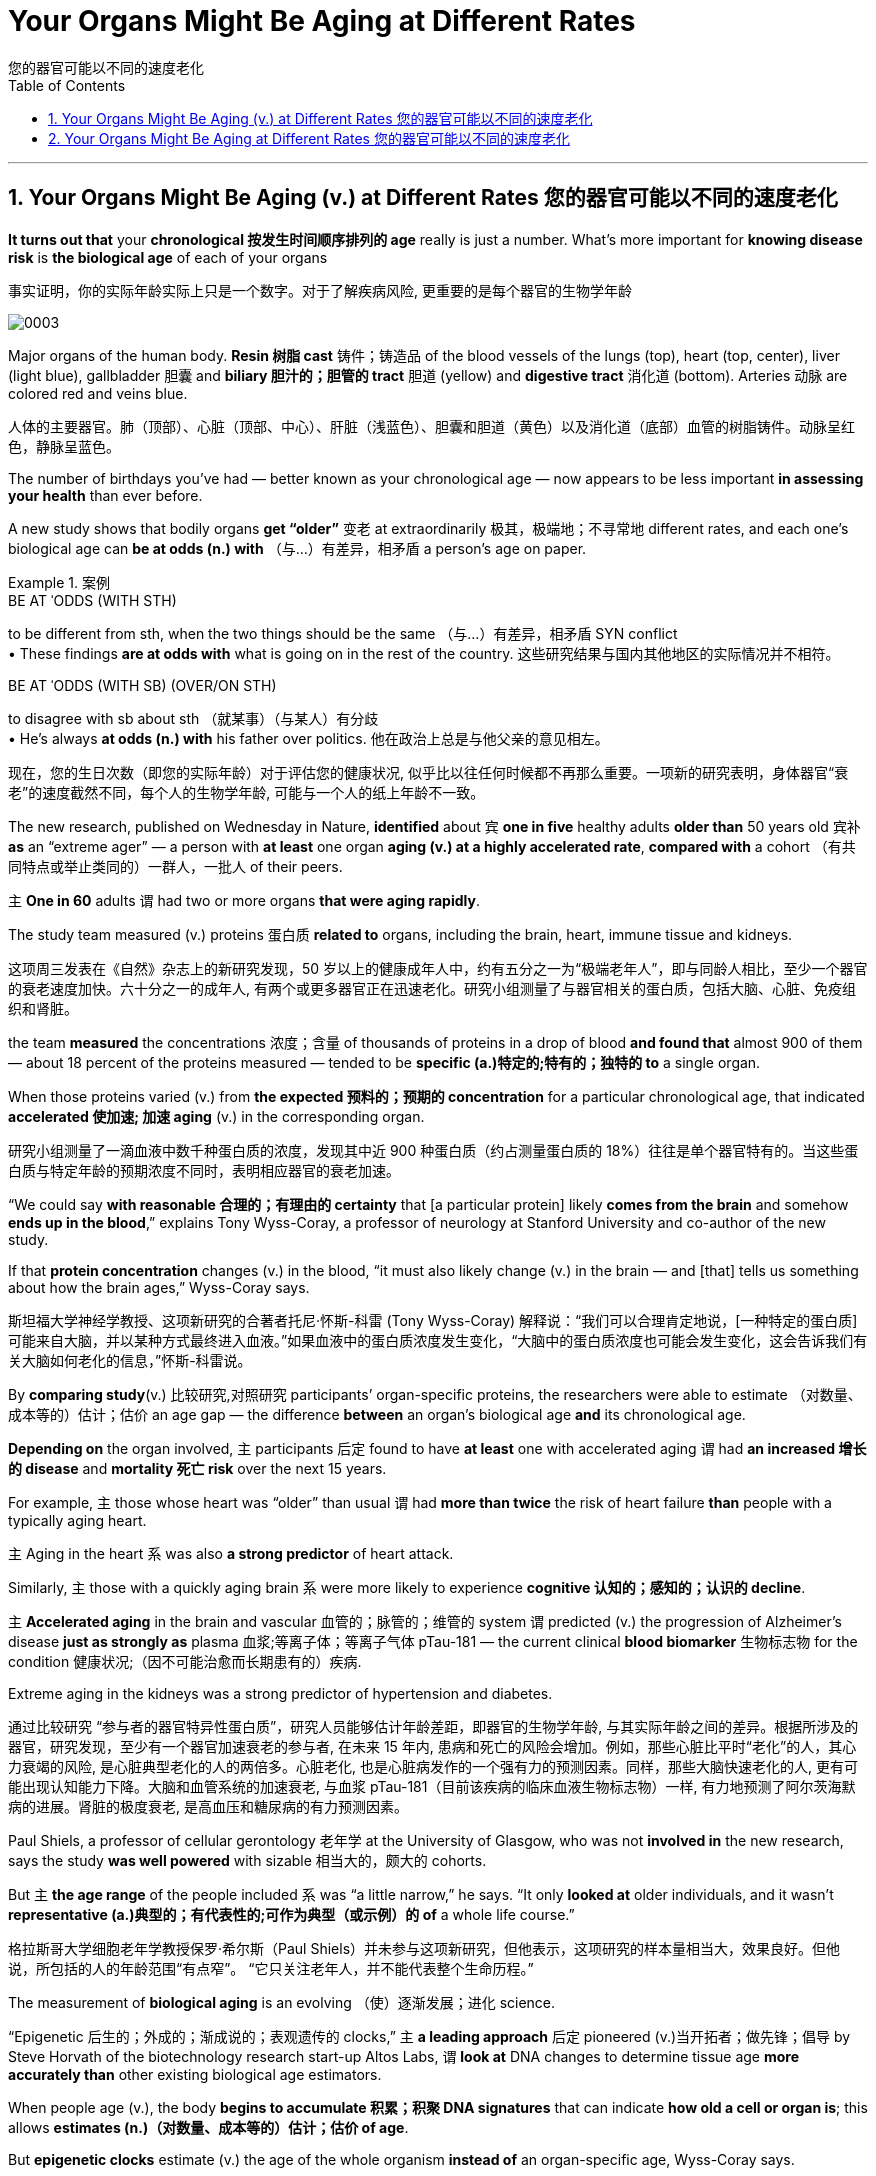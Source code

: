 
= Your Organs Might Be Aging at Different Rates
您的器官可能以不同的速度老化
:toc: left
:toclevels: 3
:sectnums:

'''

== Your Organs Might Be Aging (v.) at Different Rates 您的器官可能以不同的速度老化

*It turns out that* your *chronological 按发生时间顺序排列的 age* really is just a number. What’s more important for *knowing disease risk* is *the biological age* of each of your organs


事实证明，你的实际年龄实际上只是一个数字。对于了解疾病风险, 更重要的是每个器官的生物学年龄


image:/img/0003.webp[]

Major organs of the human body. *Resin  树脂 cast*  铸件；铸造品 of the blood vessels of the lungs (top), heart (top, center), liver (light blue), gallbladder  胆囊 and *biliary 胆汁的；胆管的 tract* 胆道 (yellow) and *digestive tract* 消化道 (bottom). Arteries 动脉 are colored red and veins blue.

人体的主要器官。肺（顶部）、心脏（顶部、中心）、肝脏（浅蓝色）、胆囊和胆道（黄色）以及消化道（底部）血管的树脂铸件。动脉呈红色，静脉呈蓝色。



The number of birthdays you’ve had — better known as your chronological age — now appears to be less important *in assessing your health* than ever before.

A new study shows that bodily organs *get “older”* 变老 at extraordinarily 极其，极端地；不寻常地 different rates, and each one’s biological age can *be at odds (n.) with* （与…）有差异，相矛盾 a person’s age on paper.

.案例
====
.BE AT ˈODDS (WITH STH)
to be different from sth, when the two things should be the same （与…）有差异，相矛盾
SYN conflict +
• These findings *are at odds with* what is going on in the rest of the country. 这些研究结果与国内其他地区的实际情况并不相符。

.BE AT ˈODDS (WITH SB) (OVER/ON STH)
to disagree with sb about sth （就某事）（与某人）有分歧 +
• He's always *at odds (n.) with* his father over politics. 他在政治上总是与他父亲的意见相左。

现在，您的生日次数（即您的实际年龄）对于评估您的健康状况, 似乎比以往任何时候都不再那么重要。一项新的研究表明，身体器官“衰老”的速度截然不同，每个人的生物学年龄, 可能与一个人的纸上年龄不一致。
====


The new research, published on Wednesday in Nature, *identified* about `宾` *one in five* healthy adults *older than* 50 years old `宾补` *as* an “extreme ager” — a person with *at least* one organ *aging (v.) at a highly accelerated rate*, *compared with* a cohort （有共同特点或举止类同的）一群人，一批人 of their peers.

`主` *One in 60* adults `谓` had two or more organs *that were aging rapidly*.

The study team measured (v.) proteins 蛋白质 *related to* organs, including the brain, heart, immune tissue and kidneys.

这项周三发表在《自然》杂志上的新研究发现，50 岁以上的健康成年人中，约有五分之一为“极端老年人”，即与同龄人相比，至少一个器官的衰老速度加快。六十分之一的成年人, 有两个或更多器官正在迅速老化。研究小组测量了与器官相关的蛋白质，包括大脑、心脏、免疫组织和肾脏。


the team *measured* the concentrations 浓度；含量 of thousands of proteins in a drop of blood *and found that* almost 900 of them — about 18 percent of the proteins measured — tended to be *specific (a.)特定的;特有的；独特的 to* a single organ.

When those proteins varied (v.) from *the expected 预料的；预期的 concentration* for a particular chronological age, that indicated *accelerated 使加速; 加速 aging* (v.) in the corresponding organ.

研究小组测量了一滴血液中数千种蛋白质的浓度，发现其中近 900 种蛋白质（约占测量蛋白质的 18%）往往是单个器官特有的。当这些蛋白质与特定年龄的预期浓度不同时，表明相应器官的衰老加速。


“We could say *with reasonable 合理的；有理由的 certainty* that [a particular protein] likely *comes from the brain* and somehow *ends up in the blood*,” explains Tony Wyss-Coray, a professor of neurology at Stanford University and co-author of the new study.

If that *protein concentration* changes (v.) in the blood, “it must also likely change (v.) in the brain — and [that] tells us something about how the brain ages,” Wyss-Coray says.

斯坦福大学神经学教授、这项新研究的合著者托尼·怀斯-科雷 (Tony Wyss-Coray) 解释说：“我们可以合理肯定地说，[一种特定的蛋白质]可能来自大脑，并以某种方式最终进入血液。”如果血液中的蛋白质浓度发生变化，“大脑中的蛋白质浓度也可能会发生变化，这会告诉我们有关大脑如何老化的信息，”怀斯-科雷说。

By *comparing study*(v.) 比较研究,对照研究 participants’ organ-specific proteins, the researchers were able to estimate （对数量、成本等的）估计；估价 an age gap — the difference *between* an organ’s biological age *and* its chronological age.

*Depending on* the organ involved, `主` participants 后定 found to have *at least* one with accelerated aging `谓` had *an increased 增长的 disease* and *mortality 死亡 risk* over the next 15 years.

For example, `主` those whose heart was “older” than usual `谓` had *more than twice* the risk of heart failure *than* people with a typically aging heart.

`主` Aging in the heart `系`  was also *a strong predictor* of heart attack.

Similarly, `主` those with a quickly aging brain `系`  were more likely to experience *cognitive 认知的；感知的；认识的 decline*.

`主` *Accelerated aging* in the brain and vascular 血管的；脉管的；维管的 system `谓` predicted (v.) the progression of Alzheimer’s disease *just as strongly as* plasma 血浆;等离子体；等离子气体 pTau-181 — the current clinical *blood biomarker* 生物标志物 for the condition 健康状况;（因不可能治愈而长期患有的）疾病.

Extreme aging in the kidneys was a strong predictor of hypertension and diabetes.

通过比较研究 “参与者的器官特异性蛋白质”，研究人员能够估计年龄差距，即器官的生物学年龄, 与其实际年龄之间的差异。根据所涉及的器官，研究发现，至少有一个器官加速衰老的参与者, 在未来 15 年内, 患病和死亡的风险会增加。例如，那些心脏比平时“老化”的人，其心力衰竭的风险, 是心脏典型老化的人的两倍多。心脏老化, 也是心脏病发作的一个强有力的预测因素。同样，那些大脑快速老化的人, 更有可能出现认知能力下降。大脑和血管系统的加速衰老, 与血浆 pTau-181（目前该疾病的临床血液生物标志物）一样, 有力地预测了阿尔茨海默病的进展。肾脏的极度衰老, 是高血压和糖尿病的有力预测因素。

Paul Shiels, a professor of cellular gerontology 老年学 at the University of Glasgow, who was not *involved in* the new research, says the study *was well powered* with sizable 相当大的，颇大的 cohorts.

But `主` *the age range* of the people included `系` was “a little narrow,” he says. “It only *looked at* older individuals, and it wasn’t *representative (a.)典型的；有代表性的;可作为典型（或示例）的 of* a whole life course.”

格拉斯哥大学细胞老年学教授保罗·希尔斯（Paul Shiels）并未参与这项新研究，但他表示，这项研究的样本量相当大，效果良好。但他说，所包括的人的年龄范围“有点窄”。 “它只关注老年人，并不能代表整个生命历程。”


The measurement of *biological aging* is an evolving （使）逐渐发展；进化 science.

“Epigenetic 后生的；外成的；渐成说的；表观遗传的 clocks,” `主` *a leading approach* 后定 pioneered (v.)当开拓者；做先锋；倡导 by Steve Horvath of the biotechnology research start-up Altos Labs, `谓` *look at* DNA changes to determine tissue age *more accurately than* other existing biological age estimators.

When people age (v.), the body *begins to accumulate 积累；积聚 DNA signatures* that can indicate *how old a cell or organ is*; this allows *estimates (n.)（对数量、成本等的）估计；估价 of age*.

But *epigenetic clocks* estimate (v.) the age of the whole organism *instead of* an organ-specific age, Wyss-Coray says.

.案例
====
.epigenetic
ADJ of or relating to epigenesis 后成的, 表观遗传的 +
--> epi- +‎ genetic

表观遗传学是研究"你的行为和环境, 如何引起影响你的基因工作方式的变化"。与遗传变化不同，表观遗传变化是可逆的，不会改变您的 DNA 序列，但它们可以改变您的身体读取 DNA 序列的方式。 +

Epigenetics is the study of how your behaviors and environment can cause (v.) changes (n.) *that affect (v.) the way* your genes work. Unlike *genetic changes*, *epigenetic changes* are reversible 可逆的；可恢复原状的 and do not change your DNA sequence, but they can change (v.) how your body reads a DNA sequence.

更具体的介绍见 : +
https://www.cdc.gov/genomics/disease/epigenetics.htm

生物衰老的测量是一门不断发展的科学。 “表观遗传时钟”是生物技术研究初创公司 Altos Labs 的 Steve Horvath 首创的一种领先方法，它通过观察 DNA 变化, 来比其他现有的生物年龄估计器, 更准确地确定组织年龄。当人们衰老时，身体开始积累 DNA 特征，这些特征可以表明细胞或器官的年龄；这可以估计年龄。但 Wyss-Coray 表示，表观遗传时钟估算的是整个生物体的年龄，而不是特定器官的年龄。
====


This research is part of *the growing field* of *personalized 个性化 diagnostics* 诊断；诊断法, which is based on the idea that *several biological indicators* of *organ health* can help clinicians *target (v.) treatment*.

Blood measurements *have traditionally been used* to identify illness in the body, with clinicians *making a diagnosis* only after a person *crosses (v.) the threshold 门槛；门口; 阈；界；起始点 of* a certain *set (a.)安排好的；确定的；固定的 indicator*.

But as *protein markers* become more sensitive, “you can actually detect *something abnormal* before you have clinical manifestations 显示；表明；表示;（幽灵的）显现，显灵.”

.案例
====
.threshold
image:/img/threshold.jpg[,20%]

.manifestation
(n.) [ CU] ~ (of sth) : an event, action or thing that is a sign that sth exists or is happening; the act of appearing as a sign that sth exists or is happening 显示；表明；表示 +
• The riots are *a clear manifestation* of the people's discontent. 骚乱清楚地表明了人们的不满情绪。

这项研究是不断发展的”个性化诊断”领域的一部分，该领域的基础是, 器官健康的多种生物指标, 可以帮助临床医生确定治疗目标。传统上，血液测量被用来识别体内的疾病，临床医生只有在”当一个人超过某个设定指标的阈值后”才会做出诊断。但随着”蛋白质标记物”变得更加敏感，“您实际上可以在出现临床表现之前, 检测到异常情况，”
====



The momentum 推进力；动力；势头 of commercial *epigenetic testing* is a “gold rush,” Shiels says. “*There is a degree of oversell 吹嘘；过分颂扬 on* what [the tests] can do.”

商业表观遗传测试的势头是“淘金热”。 “对于[测试]的作用存在一定程度的夸大。”

According to Wyss-Coray, each organ is fundamental 十分重大的；根本的; 基础的；基本的 to overall health. He *likens* 把…比作… the human body *to* a car: “If one part *doesn’t work well*, the other parts *start to suffer*,” he says. “If you maintain 维修；保养 certain parts, you can prolong (v.)延长 *the life span* of the car.”

Wyss-Coray 认为，每个器官对于整体健康至关重要。他将人体比作一辆汽车：“如果一个部件不能正常工作，其他部件就会开始受到影响，”他说。 “如果保养某些零件，就可以延长汽车的使用寿命。”


'''

== Your Organs Might Be Aging at Different Rates 您的器官可能以不同的速度老化

It turns out that your chronological age really is just a number. What’s more important for knowing disease risk is the biological age of each of your organs



Major organs of the human body. Resin cast of the blood vessels of the lungs (top), heart (top, center), liver (light blue), gallbladder and biliary tract (yellow) and digestive tract (bottom). Arteries are colored red and veins blue. Credit: Ralph T. Hutchings/Science Source

The number of birthdays you’ve had—better known as your chronological age—now appears to be less important in assessing your health than ever before. A new study shows that bodily organs get “older” at extraordinarily different rates, and each one’s biological age can be at odds with a person’s age on paper.



The new research, published on Wednesday in Nature, identified about one in five healthy adults older than 50 years old as an “extreme ager”—a person with at least one organ aging at a highly accelerated rate, compared with a cohort of their peers. One in 60 adults had two or more organs that were aging rapidly. The study team measured proteins related to organs, including the brain, heart, immune tissue and kidneys.


the team measured the concentrations of thousands of proteins in a drop of blood and found that almost 900 of them—about 18 percent of the proteins measured—tended to be specific to a single organ. When those proteins varied from the expected concentration for a particular chronological age, that indicated accelerated aging in the corresponding organ.


“We could say with reasonable certainty that [a particular protein] likely comes from the brain and somehow ends up in the blood,” explains Tony Wyss-Coray, a professor of neurology at Stanford University and co-author of the new study. If that protein concentration changes in the blood, “it must also likely change in the brain—and [that] tells us something about how the brain ages,” Wyss-Coray says.


By comparing study participants’ organ-specific proteins, the researchers were able to estimate an age gap—the difference between an organ’s biological age and its chronological age. Depending on the organ involved, participants found to have at least one with accelerated aging had an increased disease and mortality risk over the next 15 years. For example, those whose heart was “older” than usual had more than twice the risk of heart failure than people with a typically aging heart. Aging in the heart was also a strong predictor of heart attack. Similarly, those with a quickly aging brain were more likely to experience cognitive decline. Accelerated aging in the brain and vascular system predicted the progression of Alzheimer’s disease just as strongly as plasma pTau-181—the current clinical blood biomarker for the condition. Extreme aging in the kidneys was a strong predictor of hypertension and diabetes.


Paul Shiels, a professor of cellular gerontology at the University of Glasgow, who was not involved in the new research, says the study was well powered with sizable cohorts. But the age range of the people included was “a little narrow,” he says. “It only looked at older individuals, and it wasn’t representative of a whole life course.”


The measurement of biological aging is an evolving science. “Epigenetic clocks,” a leading approach pioneered by Steve Horvath of the biotechnology research start-up Altos Labs, look at DNA changes to determine tissue age more accurately than other existing biological age estimators. When people age, the body begins to accumulate DNA signatures that can indicate how old a cell or organ is; this allows estimates of age. But epigenetic clocks estimate the age of the whole organism instead of an organ-specific age, Wyss-Coray says.


This research is part of the growing field of personalized diagnostics, which is based on the idea that several biological indicators of organ health can help clinicians target treatment. Blood measurements have traditionally been used to identify illness in the body, with clinicians making a diagnosis only after a person crosses the threshold of a certain set indicator. But as protein markers become more sensitive, “you can actually detect something abnormal before you have clinical manifestations,”




The momentum of commercial epigenetic testing is a “gold rush,” Shiels says. “There is a degree of oversell on what [the tests] can do.”


According to Wyss-Coray, each organ is fundamental to overall health. He likens the human body to a car: “If one part doesn’t work well, the other parts start to suffer,” he says. “If you maintain certain parts, you can prolong the life span of the car.”



'''





